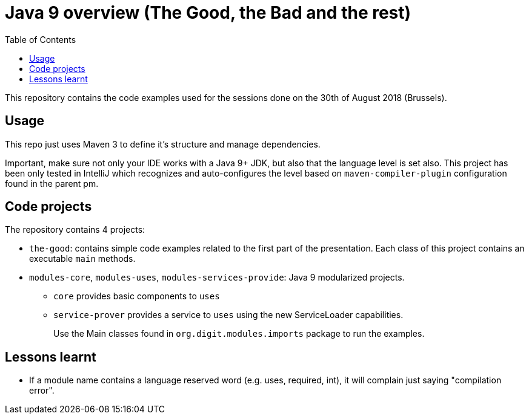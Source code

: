= Java 9 overview (The Good, the Bad and the rest)
:toc:
:icons: font

This repository contains the code examples used for the sessions done on the 30th of August 2018 (Brussels).

== Usage

This repo just uses Maven 3 to define it's structure and manage dependencies.

Important, make sure not only your IDE works with a Java 9+ JDK, but also that the language level is set also.
This project has been only tested in IntelliJ which recognizes and auto-configures the level based on `maven-compiler-plugin` configuration found in the parent pm.

== Code projects

The repository contains 4 projects:

* `the-good`: contains simple code examples related to the first part of the presentation.
Each class of this project contains an executable `main` methods.
* `modules-core`, `modules-uses`, `modules-services-provide`: Java 9 modularized projects.
** `core` provides basic components to `uses`
** `service-prover` provides a service to `uses` using the new ServiceLoader capabilities.
+
Use the Main classes found in `org.digit.modules.imports` package to run the examples.

== Lessons learnt

* If a module name contains a language reserved word (e.g. uses, required, int), it will complain just saying "compilation error".